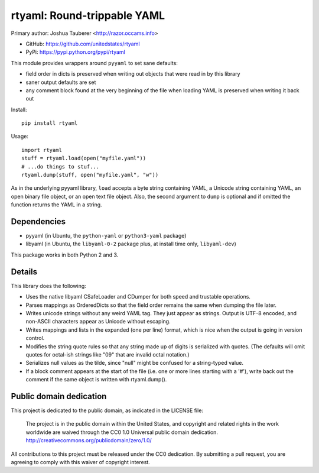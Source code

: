 rtyaml: Round-trippable YAML
============================

Primary author: Joshua Tauberer <http://razor.occams.info>

* GitHub: https://github.com/unitedstates/rtyaml
* PyPi: https://pypi.python.org/pypi/rtyaml

This module provides wrappers around ``pyyaml`` to set sane defaults:

* field order in dicts is preserved when writing out objects that were read in by this library
* saner output defaults are set
* any comment block found at the very beginning of the file when loading YAML is preserved when writing it back out

Install::

   pip install rtyaml

Usage::

   import rtyaml
   stuff = rtyaml.load(open("myfile.yaml"))
   # ...do things to stuf...
   rtyaml.dump(stuff, open("myfile.yaml", "w"))

As in the underlying pyyaml library, ``load`` accepts a byte string containing YAML, a Unicode string containing YAML, an open binary file object, or an open text file object. Also, the second argument to ``dump`` is optional and if omitted the function returns the YAML in a string.

Dependencies
-------------

* pyyaml (in Ubuntu, the ``python-yaml`` or ``python3-yaml`` package)
* libyaml (in Ubuntu, the ``libyaml-0-2`` package plus, at install time only, ``libyaml-dev``)

This package works in both Python 2 and 3.

Details
-------

This library does the following:

* Uses the native libyaml CSafeLoader and CDumper for both speed and trustable operations.
* Parses mappings as OrderedDicts so that the field order remains the same when dumping the file later.
* Writes unicode strings without any weird YAML tag. They just appear as strings. Output is UTF-8 encoded, and non-ASCII characters appear as Unicode without escaping.
* Writes mappings and lists in the expanded (one per line) format, which is nice when the output is going in version control.
* Modifies the string quote rules so that any string made up of digits is serialized with quotes. (The defaults will omit quotes for octal-ish strings like "09" that are invalid octal notation.)
* Serializes null values as the tilde, since "null" might be confused for a string-typed value.
* If a block comment appears at the start of the file (i.e. one or more lines starting with a '#'), write back out the comment if the same object is written with rtyaml.dump().

Public domain dedication
------------------------

This project is dedicated to the public domain, as indicated in the LICENSE file:

	The project is in the public domain within the United States, and copyright and related rights in the work worldwide are waived through the CC0 1.0 Universal public domain dedication. http://creativecommons.org/publicdomain/zero/1.0/

All contributions to this project must be released under the CC0 dedication. By submitting a pull request, you are agreeing to comply with this waiver of copyright interest.
